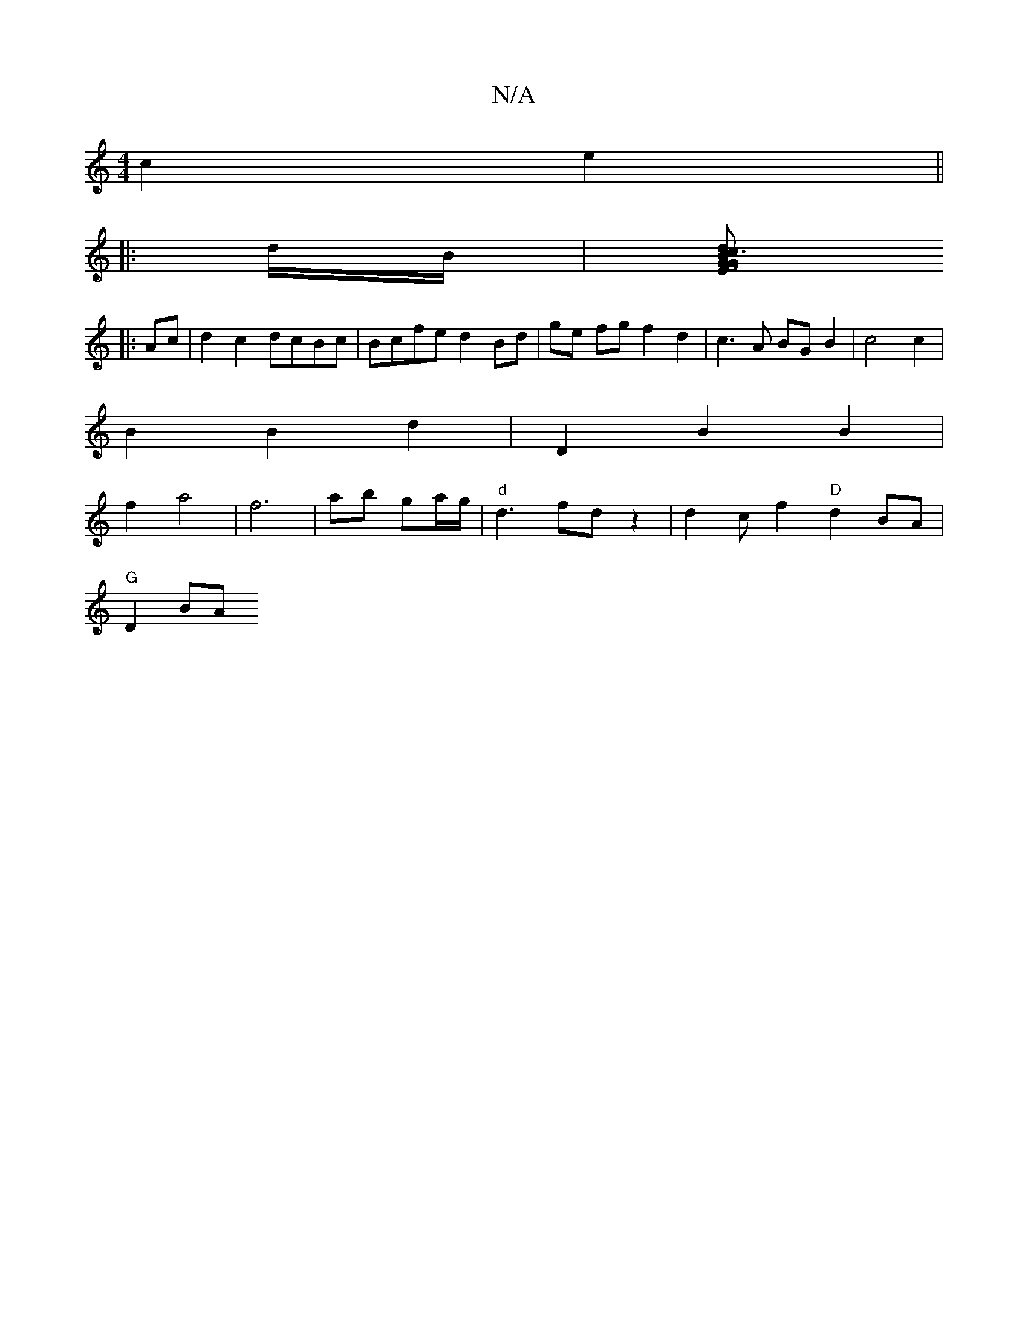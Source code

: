 X:1
T:N/A
M:4/4
R:N/A
K:Cmajor
c2 e2 ||
|: d/B/ | [cdBG2 G3 :|2 F4E2|D2 F2 D4||
|:Ac|d2 c2 dcBc | Bcfe d2 Bd | ge fg f2 d2 | c3 A BG B2 | c4 c2 |
B2 B2 d2 | D2 B2 B2 |
f2 a4 | f6 | ab ga/g/ | "d"d3 fd z2 | d2c f2"D"d2 BA |
"G"D2 BA
